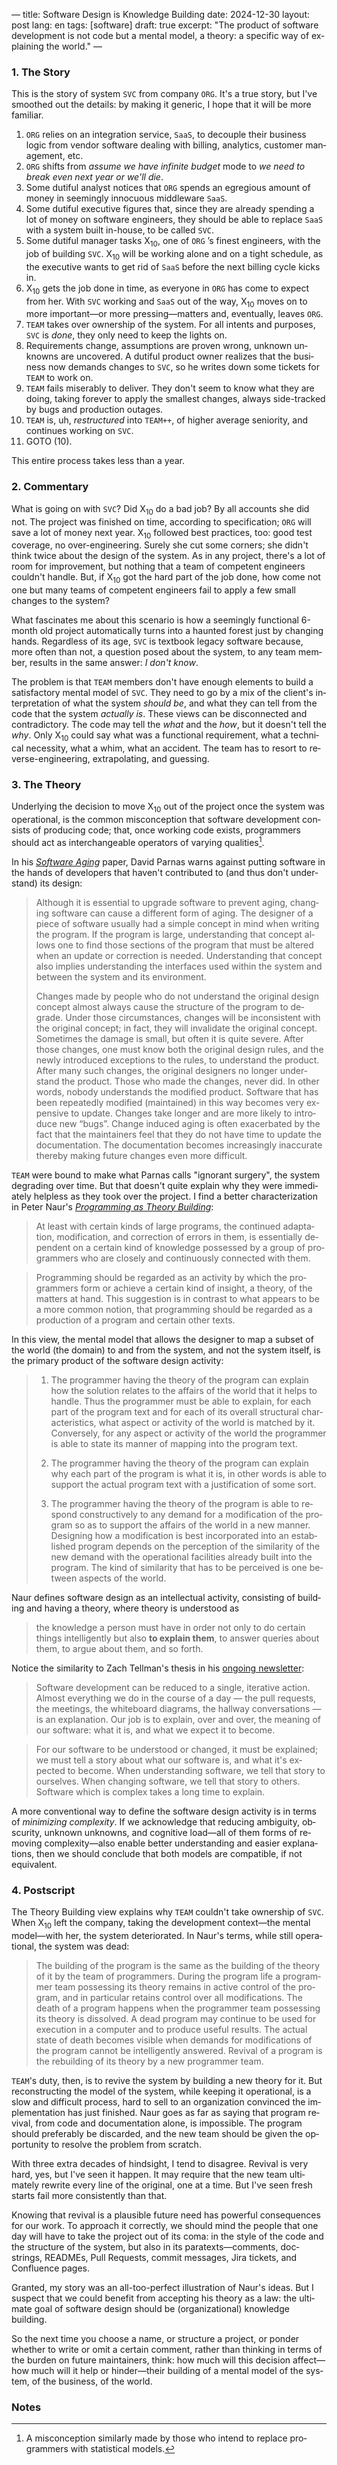 ---
title: Software Design is Knowledge Building
date: 2024-12-30
layout: post
lang: en
tags: [software]
draft: true
excerpt: "The product of software development is not code but a mental model, a theory: a specific way of explaining the world."
---
#+OPTIONS: toc:nil num:nil
#+LANGUAGE: en

*** 1. The Story

This is the story of system ~SVC~ from company ~ORG~. It's a true story, but I've smoothed out the details: by making it generic, I hope that it will be more familiar.

1. ~ORG~ relies on an integration service, ~SaaS~, to decouple their business logic from vendor software dealing with billing, analytics, customer management, etc.
2. ~ORG~ shifts from /assume we have infinite budget/ mode to /we need to break even next year or we'll die/.
3. Some dutiful analyst notices that ~ORG~ spends an egregious amount of money in seemingly innocuous middleware ~SaaS~.
4. Some dutiful executive figures that, since they are already spending a lot of money on software engineers, they should be able to replace ~SaaS~ with a system built in-house, to be called ~SVC~.
5. Some dutiful manager tasks X_{10}, one of ~ORG~ ’s finest engineers, with the job of building ~SVC~. X_{10} will be working alone and on a tight schedule, as the executive wants to get rid of ~SaaS~ before the next billing cycle kicks in.
6. X_{10} gets the job done in time, as everyone in ~ORG~ has come to expect from her. With ~SVC~ working and ~SaaS~ out of the way, X_{10} moves on to more important---or more pressing---matters and, eventually, leaves ~ORG~.
7. ~TEAM~ takes over ownership of the system. For all intents and purposes, ~SVC~ is /done/, they only need to keep the lights on.
9. Requirements change, assumptions are proven wrong, unknown unknowns are uncovered. A dutiful product owner realizes that the business now demands changes to ~SVC~, so he writes down some tickets for ~TEAM~ to work on.
10. ~TEAM~ fails miserably to deliver. They don't seem to know what they are doing, taking forever to apply the smallest changes, always side-tracked by bugs and production outages.
11. ~TEAM~ is, uh, /restructured/ into ~TEAM++~, of higher average seniority, and continues working on ~SVC~.
12. GOTO (10).

This entire process takes less than a year.

*** 2. Commentary

What is going on with ~SVC~? Did X_{10} do a bad job? By all accounts she did not. The project was finished on time, according to specification; ~ORG~ will save a lot of money next year. X_{10} followed best practices, too: good test coverage, no over-engineering. Surely she cut some corners; she didn't think twice about the design of the system. As in any project, there's a lot of room for improvement, but nothing that a team of competent engineers couldn't handle. But, if X_{10} got the hard part of the job done, how come not one but many teams of competent engineers fail to apply a few small changes to the system?

What fascinates me about this scenario is how a seemingly functional 6-month old project automatically turns into a haunted forest just by changing hands. Regardless of its age, ~SVC~ is textbook legacy software because, more often than not, a question posed about the system, to any team member, results in the same answer: /I don't know/.

The problem is that ~TEAM~ members don't have enough elements to build a satisfactory mental model of ~SVC~. They need to go by a mix of the client's interpretation of what the system /should be/, and what they can tell from the code that the system /actually is/. These views can be disconnected and contradictory. The code may tell the /what/ and the /how/, but it doesn't tell the /why/. Only X_{10} could say what was a functional requirement, what a technical necessity, what a whim, what an accident. The team has to resort to reverse-engineering, extrapolating, and guessing.

*** 3. The Theory

Underlying the decision to move X_{10} out of the project once the system was operational, is the common misconception that software development consists of producing code; that, once working code exists, programmers should act as interchangeable operators of varying qualities[fn:1].

In his [[https://dl.acm.org/doi/pdf/10.5555/257734.257788][/Software Aging/]] paper, David Parnas warns against putting software in the hands of developers that haven't contributed to (and thus don't understand) its design:

#+begin_quote
Although it is essential to upgrade software to prevent aging, changing software can cause a different form of aging. The designer of a piece of software usually had a simple concept in mind when writing the program. If the program is large, understanding that concept allows one to find those sections of the program that must be altered when an update or correction is needed. Understanding that concept also implies understanding the interfaces used within the
system and between the system and its environment.

Changes made by people who do not understand the original design concept almost always cause the structure of the program to degrade. Under those circumstances, changes will be inconsistent with the original concept; in fact, they will invalidate the original concept. Sometimes the damage is small, but often it is quite severe. After those changes, one must know both the original design rules, and the newly introduced exceptions to the rules, to understand the product. After many such changes, the original designers no longer understand the product. Those who
made the changes, never did. In other words, nobody understands the modified product. Software that has been repeatedly modified (maintained) in this way becomes very expensive to update. Changes take longer and are more likely to introduce new “bugs”. Change induced aging is often exacerbated by the fact that the maintainers feel that they do not have time to update the documentation. The documentation becomes increasingly inaccurate thereby making
future changes even more difficult.
#+end_quote

~TEAM~ were bound to make what Parnas calls "ignorant surgery", the system degrading over time. But that doesn't quite explain why they were immediately helpless as they took over the project. I find a better characterization in Peter Naur's [[https://pages.cs.wisc.edu/~remzi/Naur.pdf][/Programming as Theory Building/]]:

#+begin_quote
At least with certain kinds of large programs, the continued adaptation, modification, and correction of errors in them, is essentially dependent on a certain kind of knowledge possessed by a group of programmers who are closely and continuously connected with them.
#+end_quote

#+begin_quote
Programming should be regarded as an activity by which the programmers form or achieve a certain kind of insight, a theory, of the matters at hand. This suggestion is in contrast to what appears to be a more common notion, that programming should be regarded as a production of a program and certain other texts.
#+end_quote

In this view, the mental model that allows the designer to map a subset of the world (the domain) to and from the system, and not the system itself, is the primary product of the software design activity:

#+begin_quote
1) The programmer having the theory of the program can explain how the solution relates to the affairs of the world that it helps to handle. Thus the programmer must be able to explain, for each part of the program text and for each of its overall structural characteristics, what aspect or activity of the world is matched by it. Conversely, for any aspect or activity of the world the programmer is able to state its manner of mapping into the program text.

2) The programmer having the theory of the program can explain why each part of the program is what it is, in other words is able to support the actual program text with a justification of some sort.

3) The programmer having the theory of the program is able to respond constructively to any demand for a modification of the program so as to support the affairs of the world in a new manner. Designing how a modification is best incorporated into an established program depends on the perception of the similarity of the new demand with the operational facilities already built into the program. The kind of similarity that has to be perceived is one between aspects of the world.
#+end_quote

Naur defines software design as an intellectual activity, consisting of building and having a theory, where theory is understood as

#+begin_quote
 the knowledge a person must have in order not only to do certain things intelligently but also *to explain them*, to answer queries about them, to argue about them, and so forth.
#+end_quote

Notice the similarity to Zach Tellman's thesis in his [[https://explaining.software/][ongoing newsletter]]:

#+begin_quote
Software development can be reduced to a single, iterative action. Almost everything we do in the course of a day — the pull requests, the meetings, the whiteboard diagrams, the hallway conversations — is an explanation. Our job is to explain, over and over, the meaning of our software: what it is, and what we expect it to become.
#+end_quote

#+begin_quote
For our software to be understood or changed, it must be explained; we must tell a story about what our software is, and what it's expected to become. When understanding software, we tell that story to ourselves. When changing software, we tell that story to others. Software which is complex takes a long time to explain.
#+end_quote

A more conventional way to define the software design activity is in terms of [[a-note-on-essential-complexity][minimizing complexity]].
If we acknowledge that reducing ambiguity, obscurity, unknown unknowns, and cognitive load---all of them forms of removing complexity---also enable better understanding and easier explanations, then we should conclude that both models are compatible, if not equivalent.

*** 4. Postscript

The Theory Building view explains why ~TEAM~ couldn't take ownership of ~SVC~. When X_{10} left the company, taking the development context---the mental model---with her, the system deteriorated. In Naur's terms, while still operational, the system was dead:

#+begin_quote
The building of the program is the same as the building of the theory of it by the team of programmers. During the program life a programmer team possessing its theory remains in active control of the program, and in particular retains control over all modifications. The death of a program happens when the programmer team possessing its theory is dissolved. A dead program may continue to be used for execution in a computer and to produce useful results. The
actual state of death becomes visible when demands for modifications of the program cannot be intelligently answered. Revival of a program is the rebuilding of its theory by a new programmer team.
#+end_quote

~TEAM~'s duty, then, is to revive the system by building a new theory for it. But reconstructing the model of the system, while keeping it operational, is a slow and difficult process, hard to sell to an organization convinced the implementation has just finished. Naur goes as far as saying that program revival, from code and documentation alone, is impossible. The program should preferably be discarded, and the new team should be given the opportunity to resolve the problem from scratch.

With three extra decades of hindsight, I tend to disagree. Revival is very hard, yes, but I've seen it happen. It may require that the new team ultimately rewrite every line of the original, one at a time. But I've seen fresh starts fail more consistently than that.

Knowing that revival is a plausible future need has powerful consequences for our work. To approach it correctly, we should mind the people that one day will have to take the project out of its coma: in the style of the code and the structure of the system, but also in its paratexts---comments, docstrings, READMEs, Pull Requests, commit messages, Jira tickets, and Confluence pages.

Granted, my story was an all-too-perfect illustration of Naur's ideas. But I suspect that we could benefit from accepting his theory as a law: the ultimate goal of software design should be (organizational) knowledge building.

So the next time you choose a name, or structure a project, or ponder whether to write or omit a certain comment, rather than thinking in terms of the burden on future maintainers, think: how much will this decision affect---how much will it help or hinder---their building of a mental model of the system, of the business, of the world.

*** Notes
[fn:1] A misconception similarly made by those who intend to replace programmers with statistical models.
